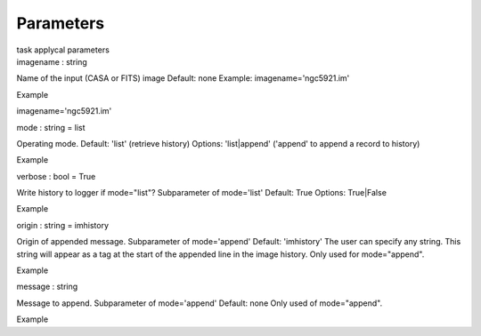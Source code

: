 .. container::
   :name: viewlet-above-content-title

Parameters
==========

.. container::
   :name: viewlet-below-content-title

.. container:: documentDescription description

   task applycal parameters

.. container:: section
   :name: viewlet-above-content-body

.. container:: section
   :name: content-core

   .. container:: pat-autotoc
      :name: parent-fieldname-text

      .. container:: parsed-parameters

         .. container:: param

            .. container:: parameters2

               imagename : string

            Name of the input (CASA or FITS) image Default: none
            Example: imagename='ngc5921.im'

Example

imagename='ngc5921.im'

.. container:: param

   .. container:: parameters2

      mode : string = list

   Operating mode. Default: 'list' (retrieve history) Options:
   'list|append' ('append' to append a record to history)

Example

.. container:: param

   .. container:: parameters2

      verbose : bool = True

   Write history to logger if mode="list"? Subparameter of mode='list'
   Default: True Options: True|False

Example

.. container:: param

   .. container:: parameters2

      origin : string = imhistory

   Origin of appended message. Subparameter of mode='append' Default:
   'imhistory' The user can specify any string. This string will appear
   as a tag at the start of the appended line in the image history. Only
   used for mode="append".

Example

.. container:: param

   .. container:: parameters2

      message : string

   Message to append. Subparameter of mode='append' Default: none Only
   used of mode="append".

Example

.. container:: section
   :name: viewlet-below-content-body
